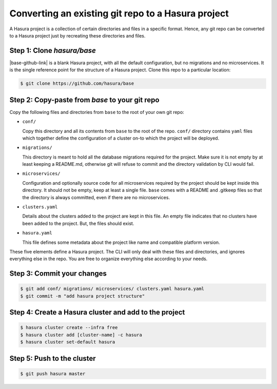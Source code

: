 .. .. meta::
   :description: Any git repo can be made into a Hasura project by creating a particular folder and file structure. 
   :keywords: hasura, project, microservices, git, conf, migrations, directory

.. _convert-existing-git-repo:

Converting an existing git repo to a Hasura project
===================================================

A Hasura project is a collection of certain directories and files in a specific format. Hence, any git repo can be converted to a Hasura project just by recreating these directories and files.

Step 1: Clone `hasura/base`
---------------------------

|base-github-link| is a blank Hasura project, with all the default configuration, but no migrations and no microservices. It is the single reference point for the structure of a Hasura project. Clone this repo to a particular location:

.. code-block:: bash

   $ git clone https://github.com/hasura/base

Step 2: Copy-paste from `base` to your git repo
-----------------------------------------------

Copy the following files and directories from ``base`` to the root of your own git repo:

- ``conf/``

  Copy this directory and all its contents from ``base`` to the root of the repo. ``conf/`` directory contains ``yaml`` files which together define the configuration of a cluster on-to which the project will be deployed.

- ``migrations/``

  This directory is meant to hold all the database migrations required for the project. Make sure it is not empty by at least keeping a README.md, otherwise git will refuse to commit and the directory validation by CLI would fail.

- ``microservices/``

  Configuration and optionally source code for all microservices required by the project should be kept inside this directory. It should not be empty, keep at least a single file. ``base`` comes with a README and .gitkeep files so that the directory is always committed, even if there are no microservices.

- ``clusters.yaml``
  
  Details about the clusters added to the project are kept in this file. An empty file indicates that no clusters have been added to the project. But, the files should exist.

- ``hasura.yaml``

  This file defines some metadata about the project like name and compatible platform version.

These five elements define a Hasura project. The CLI will only deal with these files and directories, and ignores everything else in the repo. You are free to organize everything else according to your needs.

Step 3: Commit your changes
---------------------------

.. code-block:: bash

   $ git add conf/ migrations/ microservices/ clusters.yaml hasura.yaml
   $ git commit -m "add hasura project structure"

Step 4: Create a Hasura cluster and add to the project
------------------------------------------------------

.. code-block:: bash

   $ hasura cluster create --infra free
   $ hasura cluster add [cluster-name] -c hasura
   $ hasura cluster set-default hasura

Step 5: Push to the cluster
---------------------------

.. code-block:: bash

   $ git push hasura master

.. |base-github-link| raw:: html

   <a href="https://github.com/hasura/base" target="_blank">hasura/base</a>

